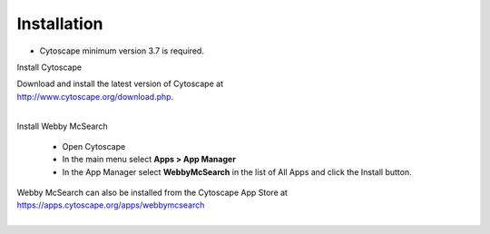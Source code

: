 Installation
============

* Cytoscape minimum version 3.7 is required.

Install Cytoscape

| Download and install the latest version of Cytoscape at
| http://www.cytoscape.org/download.php.
|

Install Webby McSearch

    * Open Cytoscape
    * In the main menu select **Apps > App Manager**
    * In the App Manager select **WebbyMcSearch** in the list of All Apps and click the Install button.


| Webby McSearch can also be installed from the Cytoscape App Store at
| https://apps.cytoscape.org/apps/webbymcsearch
|